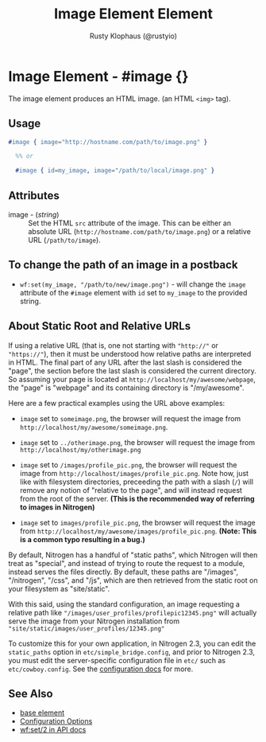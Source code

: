 # vim: sw=2 ts=2 ft=org

#+TITLE: Image Element Element
#+STYLE: <LINK href='../stylesheet.css' rel='stylesheet' type='text/css' />
#+AUTHOR: Rusty Klophaus (@rustyio)
#+OPTIONS:   H:2 num:1 toc:1 \n:nil @:t ::t |:t ^:t -:t f:t *:t <:t
#+EMAIL: 
#+TEXT: [[http://nitrogenproject.com][Home]] | [[file:../index.org][Getting Started]] | [[file:../api.org][API]] | [[file:../elements.org][*Elements*]] | [[file:../actions.org][Actions]] | [[file:../validators.org][Validators]] | [[file:../handlers.org][Handlers]] | [[file:../config.org][Configuration Options]] | [[file:../advanced.org][Advanced Guides]] | [[file:../troubleshooting.org][Troubleshooting]] | [[file:../about.org][About]]

* Image Element - #image {}

   The image element produces an HTML image. (an HTML =<img>= tag).

** Usage

#+BEGIN_SRC erlang
   #image { image="http://hostname.com/path/to/image.png" }
	 
	 %% or 

	 #image { id=my_image, image="/path/to/local/image.png" }
#+END_SRC

** Attributes

  + image - (/string/) :: Set the HTML =src= attribute of the image. This can
    be either an absolute URL (=http://hostname.com/path/to/image.png=) or a
    relative URL (=/path/to/image=).

** To change the path of an image in a postback

	 + =wf:set(my_image, "/path/to/new/image.png")= - will change the =image=
	   attribute of the =#image= element with =id= set to =my_image= to the
	   provided string.

** About Static Root and Relative URLs

   If using a relative URL (that is, one not starting with ="http://"= or
   ="https://"=), then it must be understood how relative paths are interpreted
   in HTML.  The final part of any URL after the last slash is considered the
   "page", the section before the last slash is considered the current
   directory. So assuming your page is located at
   =http://localhost/my/awesome/webpage=, the "page" is "webpage" and its
   containing directory is "/my/awesome".
   
   Here are a few practical examples using the URL above examples:
   + =image= set to =someimage.png=, the browser will request the image
     from =http://localhost/my/awesome/someimage.png=.

   + =image= set to =../otherimage.png=, the browser will request the image
     from =http://localhost/my/otherimage.png=

   + =image= set to =/images/profile_pic.png=, the browser will request the
     image from =http://localhost/images/profile_pic.png=. Note how, just like
     with filesystem directories, preceeding the path with a slash (=/=) will
     remove any notion of "relative to the page", and will instead request from
     the root of the server. **(This is the recommended way of referring to
     images in Nitrogen)**

   + =image= set to =images/profile_pic.png=, the browser will request the
     image from =http://localhost/my/awesome/images/profile_pic.png=. **(Note:
     This is a common typo resulting in a bug.)**

   By default, Nitrogen has a handful of "static paths", which Nitrogen will
   then treat as "special", and instead of trying to route the request to a
   module, instead serves the files directly.  By default, these paths are
   "/images", "/nitrogen", "/css", and "/js", which are then retrieved from the
   static root on your filesystem as "site/static". 

   With this said, using the standard configuration, an image requesting a
   relative path like ="/images/user_profiles/profilepic12345.png"= will
   actually serve the image from your Nitrogen installation from
   ="site/static/images/user_profiles/12345.png"=

   To customize this for your own application, in Nitrogen 2.3, you can
   edit the =static_paths= option in =etc/simple_bridge.config=, and prior to
   Nitrogen 2.3, you must edit the server-specific configuration file in =etc/=
   such as =etc/cowboy.config=. See the [[file:../config.org][configuration docs]] for more.

** See Also

   + [[./base.html][base element]]
   + [[file:../config.org][Configuration Options]]
   + [[../api.html#sec-2][wf:set/2 in API docs]]
